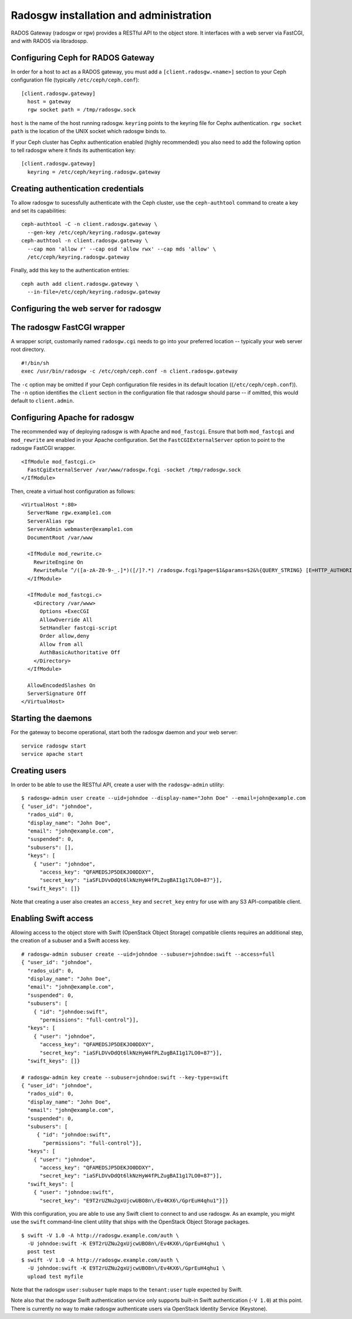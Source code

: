 .. index:: RADOS Gateway, radosgw

=========================================
 Radosgw installation and administration
=========================================

RADOS Gateway (radosgw or rgw) provides a RESTful API to the object
store. It interfaces with a web server via FastCGI, and with RADOS via
libradospp.

Configuring Ceph for RADOS Gateway
----------------------------------

In order for a host to act as a RADOS gateway, you must add a
``[client.radosgw.<name>]`` section to your Ceph configuration file
(typically ``/etc/ceph/ceph.conf``):

::

  [client.radosgw.gateway]
    host = gateway
    rgw socket path = /tmp/radosgw.sock

``host`` is the name of the host running radosgw. ``keyring`` points
to the keyring file for Cephx authentication. ``rgw socket path`` is
the location of the UNIX socket which radosgw binds to.

If your Ceph cluster has Cephx authentication enabled (highly
recommended) you also need to add the following option to tell radosgw
where it finds its authentication key:

::

  [client.radosgw.gateway]
    keyring = /etc/ceph/keyring.radosgw.gateway


Creating authentication credentials
-----------------------------------

To allow radosgw to sucessfully authenticate with the Ceph cluster,
use the ``ceph-authtool`` command to create a key and set its
capabilities:

::

  ceph-authtool -C -n client.radosgw.gateway \
    --gen-key /etc/ceph/keyring.radosgw.gateway
  ceph-authtool -n client.radosgw.gateway \
    --cap mon 'allow r' --cap osd 'allow rwx' --cap mds 'allow' \
    /etc/ceph/keyring.radosgw.gateway

Finally, add this key to the authentication entries:

::

  ceph auth add client.radosgw.gateway \
    --in-file=/etc/ceph/keyring.radosgw.gateway


Configuring the web server for radosgw
--------------------------------------


The radosgw FastCGI wrapper
---------------------------

A wrapper script, customarily named ``radosgw.cgi`` needs to go into
your preferred location -- typically your web server root directory.

::

  #!/bin/sh
  exec /usr/bin/radosgw -c /etc/ceph/ceph.conf -n client.radosgw.gateway


The ``-c`` option may be omitted if your Ceph configuration file
resides in its default location ((``/etc/ceph/ceph.conf``)). The
``-n`` option identifies the ``client`` section in the configuration
file that radosgw should parse -- if omitted, this would default to
``client.admin``.

Configuring Apache for radosgw
------------------------------

The recommended way of deploying radosgw is with Apache and
``mod_fastcgi``. Ensure that both ``mod_fastcgi`` and ``mod_rewrite``
are enabled in your Apache configuration. Set the
``FastCGIExternalServer`` option to point to the radosgw FastCGI
wrapper.

::

  <IfModule mod_fastcgi.c>
    FastCgiExternalServer /var/www/radosgw.fcgi -socket /tmp/radosgw.sock
  </IfModule>


Then, create a virtual host configuration as follows:

::

  <VirtualHost *:80>
    ServerName rgw.example1.com
    ServerAlias rgw
    ServerAdmin webmaster@example1.com
    DocumentRoot /var/www

    <IfModule mod_rewrite.c>
      RewriteEngine On
      RewriteRule ^/([a-zA-Z0-9-_.]*)([/]?.*) /radosgw.fcgi?page=$1&params=$2&%{QUERY_STRING} [E=HTTP_AUTHORIZATION:%{HTTP:Authorization},L]
    </IfModule>

    <IfModule mod_fastcgi.c>
      <Directory /var/www>
        Options +ExecCGI
        AllowOverride All
        SetHandler fastcgi-script
        Order allow,deny
        Allow from all
        AuthBasicAuthoritative Off
      </Directory>
    </IfModule>

    AllowEncodedSlashes On
    ServerSignature Off
  </VirtualHost>


Starting the daemons
--------------------

For the gateway to become operational, start both the radosgw daemon
and your web server:

::

  service radosgw start
  service apache start


Creating users
--------------

In order to be able to use the RESTful API, create a user with the
``radosgw-admin`` utility:

::

  $ radosgw-admin user create --uid=johndoe --display-name="John Doe" --email=john@example.com
  { "user_id": "johndoe",
    "rados_uid": 0,
    "display_name": "John Doe",
    "email": "john@example.com",
    "suspended": 0,
    "subusers": [],
    "keys": [
      { "user": "johndoe",
        "access_key": "QFAMEDSJP5DEKJO0DDXY",
        "secret_key": "iaSFLDVvDdQt6lkNzHyW4fPLZugBAI1g17LO0+87"}],
    "swift_keys": []}

Note that creating a user also creates an ``access_key`` and
``secret_key`` entry for use with any S3 API-compatible client.


Enabling Swift access
---------------------

Allowing access to the object store with Swift (OpenStack Object
Storage) compatible clients requires an additional step, the creation
of a subuser and a Swift access key.

::

  # radosgw-admin subuser create --uid=johndoe --subuser=johndoe:swift --access=full
  { "user_id": "johndoe",
    "rados_uid": 0,
    "display_name": "John Doe",
    "email": "john@example.com",
    "suspended": 0,
    "subusers": [
      { "id": "johndoe:swift",
        "permissions": "full-control"}],
    "keys": [
      { "user": "johndoe",
        "access_key": "QFAMEDSJP5DEKJO0DDXY",
        "secret_key": "iaSFLDVvDdQt6lkNzHyW4fPLZugBAI1g17LO0+87"}],
    "swift_keys": []}

  # radosgw-admin key create --subuser=johndoe:swift --key-type=swift
  { "user_id": "johndoe",
    "rados_uid": 0,
    "display_name": "John Doe",
    "email": "john@example.com",
    "suspended": 0,
    "subusers": [
       { "id": "johndoe:swift",
         "permissions": "full-control"}],
    "keys": [
      { "user": "johndoe",
        "access_key": "QFAMEDSJP5DEKJO0DDXY",
        "secret_key": "iaSFLDVvDdQt6lkNzHyW4fPLZugBAI1g17LO0+87"}],
    "swift_keys": [
      { "user": "johndoe:swift",
        "secret_key": "E9T2rUZNu2gxUjcwUBO8n\/Ev4KX6\/GprEuH4qhu1"}]}

With this configuration, you are able to use any Swift client to
connect to and use radosgw. As an example, you might use the ``swift``
command-line client utility that ships with the OpenStack Object
Storage packages.

::

  $ swift -V 1.0 -A http://radosgw.example.com/auth \
    -U johndoe:swift -K E9T2rUZNu2gxUjcwUBO8n\/Ev4KX6\/GprEuH4qhu1 \
    post test
  $ swift -V 1.0 -A http://radosgw.example.com/auth \
    -U johndoe:swift -K E9T2rUZNu2gxUjcwUBO8n\/Ev4KX6\/GprEuH4qhu1 \
    upload test myfile

Note that the radosgw ``user:subuser`` tuple maps to the
``tenant:user`` tuple expected by Swift.

Note also that the radosgw Swift authentication service only supports
built-in Swift authentication (``-V 1.0``) at this point. There is
currently no way to make radosgw authenticate users via OpenStack
Identity Service (Keystone).
